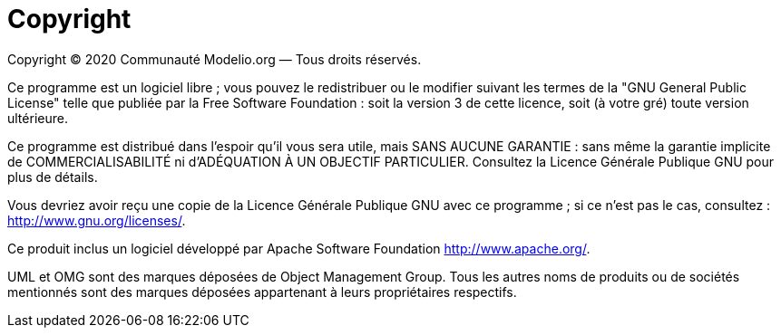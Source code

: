 // Disable all captions for figures.
:!figure-caption:

= Copyright

Copyright © 2020 Communauté Modelio.org — Tous droits réservés.

Ce programme est un logiciel libre ; vous pouvez le redistribuer ou le modifier suivant les termes de la "GNU General Public License" telle que publiée par la Free Software Foundation : soit la version 3 de cette licence, soit (à votre gré) toute version ultérieure.

Ce programme est distribué dans l'espoir qu'il vous sera utile, mais SANS AUCUNE GARANTIE : sans même la garantie implicite de COMMERCIALISABILITÉ ni d'ADÉQUATION À UN OBJECTIF PARTICULIER. Consultez la Licence Générale Publique GNU pour plus de détails.

Vous devriez avoir reçu une copie de la Licence Générale Publique GNU avec ce programme ; si ce n'est pas le cas, consultez : http://www.gnu.org/licenses/.

Ce produit inclus un logiciel développé par Apache Software Foundation http://www.apache.org/.

UML et OMG sont des marques déposées de Object Management Group. Tous les autres noms de produits ou de sociétés mentionnés sont des marques déposées appartenant à leurs propriétaires respectifs.


